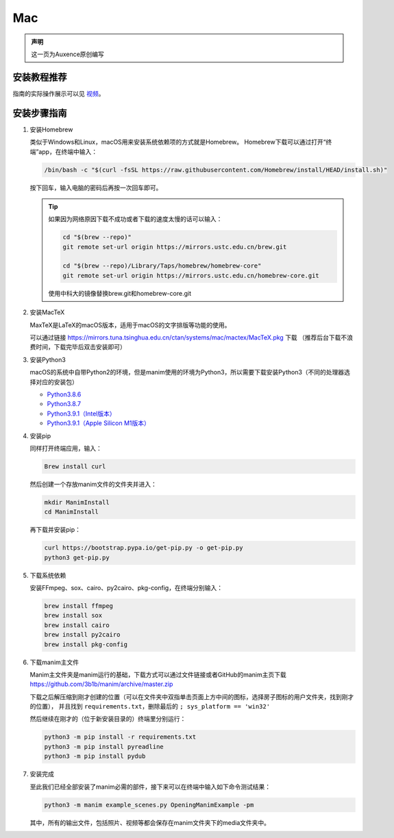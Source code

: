 Mac
===

.. admonition:: 声明

    这一页为Auxence原创编写


安装教程推荐
--------------------

指南的实际操作展示可以见 `视频 <https://www.bilibili.com/video/BV1W4411Z7Zt?p=2>`_。

安装步骤指南
--------------------

1. 安装Homebrew

   类似于Windows和Linux，macOS用来安装系统依赖项的方式就是Homebrew。
   Homebrew下载可以通过打开“终端”app，在终端中输入：
   
   .. code-block:: sh
       
       /bin/bash -c "$(curl -fsSL https://raw.githubusercontent.com/Homebrew/install/HEAD/install.sh)"
   
   按下回车，输入电脑的密码后再按一次回车即可。
   
   .. tip::

      如果因为网络原因下载不成功或者下载的速度太慢的话可以输入：
      
      .. code-block:: sh
      
          cd "$(brew --repo)"
          git remote set-url origin https://mirrors.ustc.edu.cn/brew.git
      
          cd "$(brew --repo)/Library/Taps/homebrew/homebrew-core"
          git remote set-url origin https://mirrors.ustc.edu.cn/homebrew-core.git
      
      使用中科大的镜像替换brew.git和homebrew-core.git

2. 安装MacTeX

   MaxTeX是LaTeX的macOS版本，适用于macOS的文字排版等功能的使用。
   
   可以通过链接 https://mirrors.tuna.tsinghua.edu.cn/ctan/systems/mac/mactex/MacTeX.pkg 下载
   （推荐后台下载不浪费时间，下载完毕后双击安装即可）

3. 安装Python3

   macOS的系统中自带Python2的环境，但是manim使用的环境为Python3，所以需要下载安装Python3（不同的处理器选择对应的安装包）

   - `Python3.8.6 <https://www.python.org/ftp/python/3.8.6/python-3.8.6-macosx10.9.pkg>`_
   - `Python3.8.7 <https://www.python.org/ftp/python/3.8.7/python-3.8.7-macosx10.9.pkg>`_
   - `Python3.9.1（Intel版本） <https://www.python.org/ftp/python/3.9.1/python-3.9.1-macosx10.9.pkg>`_
   - `Python3.9.1（Apple Silicon M1版本） <https://www.python.org/ftp/python/3.9.1/python-3.9.1-macos11.0.pkg>`_

4. 安装pip

   同样打开终端应用，输入：
   
   .. code-block:: sh
       
       Brew install curl

   然后创建一个存放manim文件的文件夹并进入：

   .. code-block:: sh

       mkdir ManimInstall
       cd ManimInstall

   再下载并安装pip：
   
   .. code-block:: sh
   
       curl https://bootstrap.pypa.io/get-pip.py -o get-pip.py
       python3 get-pip.py

5. 下载系统依赖

   安装FFmpeg、sox、cairo、py2cairo、pkg-config，在终端分别输入：
   
   .. code-block:: sh
   
       brew install ffmpeg
       brew install sox
       brew install cairo
       brew install py2cairo
       brew install pkg-config

6. 下载manim主文件

   Manim主文件夹是manim运行的基础，下载方式可以通过文件链接或者GitHub的manim主页下载
   https://github.com/3b1b/manim/archive/master.zip

   下载之后解压缩到刚才创建的位置（可以在文件夹中双指单击页面上方中间的图标，选择房子图标的用户文件夹，找到刚才的位置），
   并且找到 ``requirements.txt``，删除最后的 ``; sys_platform == 'win32'``

   然后继续在刚才的（位于新安装目录的）终端里分别运行：
   
   .. code-block:: sh

       python3 -m pip install -r requirements.txt
       python3 -m pip install pyreadline
       python3 -m pip install pydub

7. 安装完成

   至此我们已经全部安装了manim必需的部件，接下来可以在终端中输入如下命令测试结果：
   
   .. code-block:: sh

       python3 -m manim example_scenes.py OpeningManimExample -pm
   
   其中，所有的输出文件，包括照片、视频等都会保存在manim文件夹下的media文件夹中。
